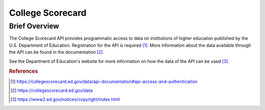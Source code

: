 College Scorecard
%%%%%%%%%%%%%%%%%%%%%%%%%%%%%%%%

.. sectionauthor:: Michael T. Moen <mtmoen@crimson.ua.edu>

Brief Overview
****************

The College Scorecard API provides programmatic access to data on institutions of higher education published by the U.S. Department of Education. Registration for the API is required [#cs1]_. More information about the data available through the API can be found in the documentation [#cs2]_.

See the Department of Education's website for more information on how the data of the API can be used [#cs3]_.

.. rubric:: References

.. [#cs1] `<https://collegescorecard.ed.gov/data/api-documentation#api-access-and-authentication>`_

.. [#cs2] `<https://collegescorecard.ed.gov/data>`_

.. [#cs3] `<https://www2.ed.gov/notices/copyright/index.html>`_
